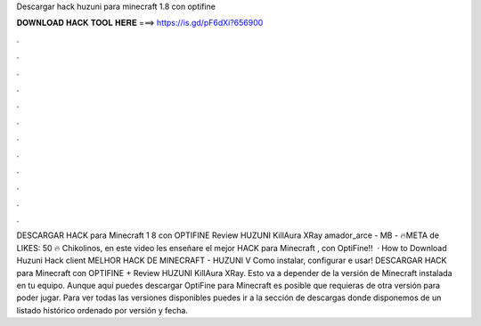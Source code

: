 Descargar hack huzuni para minecraft 1.8 con optifine

𝐃𝐎𝐖𝐍𝐋𝐎𝐀𝐃 𝐇𝐀𝐂𝐊 𝐓𝐎𝐎𝐋 𝐇𝐄𝐑𝐄 ===> https://is.gd/pF6dXi?656900

.

.

.

.

.

.

.

.

.

.

.

.

DESCARGAR HACK para Minecraft 1 8 con OPTIFINE Review HUZUNI KillAura XRay amador_arce - MB - 🔥META de LIKES: 50 🔥 Chikolinos, en este video les enseñare el mejor HACK para Minecraft , con OptiFine!!  · How to Download Huzuni Hack client MELHOR HACK DE MINECRAFT - HUZUNI V Como instalar, configurar e usar! DESCARGAR HACK para Minecraft con OPTIFINE + Review HUZUNI KillAura XRay. Esto va a depender de la versión de Minecraft instalada en tu equipo. Aunque aquí puedes descargar OptiFine para Minecraft es posible que requieras de otra versión para poder jugar. Para ver todas las versiones disponibles puedes ir a la sección de descargas donde disponemos de un listado histórico ordenado por versión y fecha.